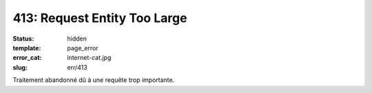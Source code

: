 =============================
413: Request Entity Too Large
=============================
:status: hidden
:template: page_error
:error_cat: internet-cat.jpg
:slug: err/413

Traitement abandonné dû à une requête trop importante.
